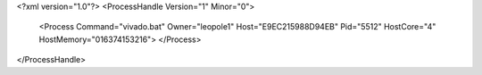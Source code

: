 <?xml version="1.0"?>
<ProcessHandle Version="1" Minor="0">
    <Process Command="vivado.bat" Owner="leopole1" Host="E9EC215988D94EB" Pid="5512" HostCore="4" HostMemory="016374153216">
    </Process>
</ProcessHandle>
